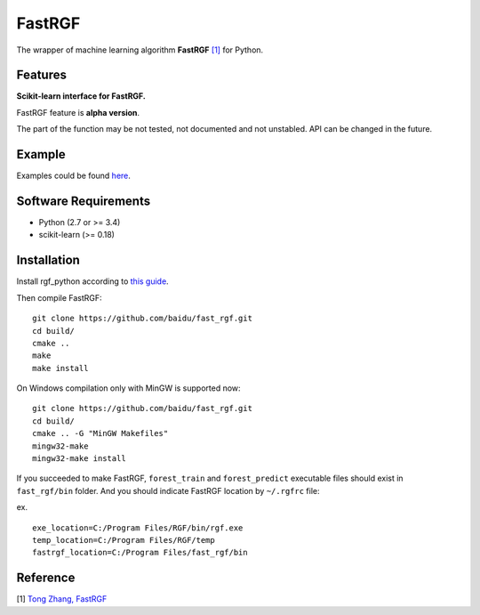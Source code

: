 FastRGF
=======

The wrapper of machine learning algorithm **FastRGF** `[1] <#reference>`__ for Python.

Features
--------

**Scikit-learn interface for FastRGF.**

FastRGF feature is **alpha version**.

The part of the function may be not tested, not documented and not unstabled. API can be changed in the future.

Example
-------

Examples could be found `here <https://github.com/fukatani/rgf_python/tree/master/examples>`__.

Software Requirements
---------------------

-  Python (2.7 or >= 3.4)
-  scikit-learn (>= 0.18)

Installation
------------

Install rgf_python according to `this guide <https://github.com/fukatani/rgf_python#installation>`__.

Then compile FastRGF:

::

    git clone https://github.com/baidu/fast_rgf.git
    cd build/
    cmake ..
    make 
    make install

On Windows compilation only with MinGW is supported now:

::

    git clone https://github.com/baidu/fast_rgf.git
    cd build/
    cmake .. -G "MinGW Makefiles"
    mingw32-make 
    mingw32-make install

If you succeeded to make FastRGF, ``forest_train`` and ``forest_predict`` executable files should exist in ``fast_rgf/bin`` folder.
And you should indicate FastRGF location by ``~/.rgfrc`` file:

ex.

::

    exe_location=C:/Program Files/RGF/bin/rgf.exe
    temp_location=C:/Program Files/RGF/temp
    fastrgf_location=C:/Program Files/fast_rgf/bin

Reference
---------

[1] `Tong Zhang, FastRGF <https://github.com/baidu/fast_rgf>`__ 
